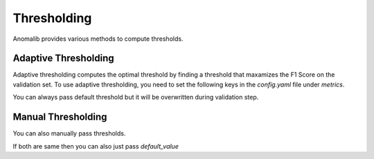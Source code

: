 .. _thresholding:

Thresholding
============

Anomalib provides various methods to compute thresholds.

Adaptive Thresholding
---------------------

Adaptive thresholding  computes the optimal threshold by finding a threshold that maxamizes the F1 Score on the validation set.
To use adaptive thresholding, you need to set the following keys in the `config.yaml` file under `metrics`.

.. code-block:: yaml
    :caption: Using only string

    ...
    metrics:
          ...
          threshold: adaptive

You can always pass default threshold but it will be overwritten during validation step.

.. code-block:: yaml
    :caption: By passing arguments

    ...
    metrics:
          ...
          threshold:
            adaptive:
                default_value: 0.5

Manual Thresholding
-------------------

You can also manually pass thresholds.

.. code-block:: yaml
    :caption: Manual Thresholding

    ...
    metrics:
          ...
          threshold:
            manual:
                image_threshold: 0.5
                pixel_threshold: 0.5

If both are same then you can also just pass `default_value`

.. code-block:: yaml
    :caption: Manual Thresholding with default value

    ...
    metrics:
          ...
          threshold:
            manual:
                default_value: 0.5
